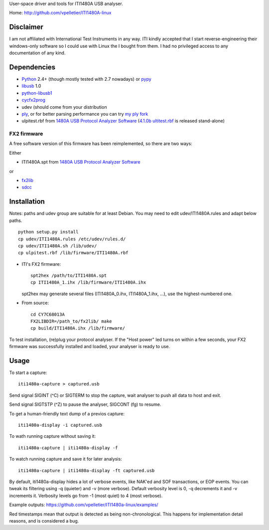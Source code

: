 User-space driver and tools for ITI1480A USB analyser.

Home: http://github.com/vpelletier/ITI1480A-linux

Disclaimer
==========

I am not affiliated with International Test Instruments in any way.
ITI kindly accepted that I start reverse-engineering their windows-only
software so I could use with Linux the I bought from them.
I had no privileged access to any documentation of any kind.

Dependencies
============

- Python_ 2.4+ (though mostly tested with 2.7 nowadays) or pypy_

- libusb_ 1.0

- python-libusb1_

- cycfx2prog_

- udev (should come from your distribution

- ply_, or for better parsing performance you can try `my ply fork`_

- ulpitest.rbf from `1480A USB Protocol Analyzer Software`_
  (`4.1.0b ultitest.rbf`_ is released stand-alone)

FX2 firmware
------------

A free software version of this firmware has been reimplemented, so there are
two ways:

Either

- ITI1480A.spt from `1480A USB Protocol Analyzer Software`_

or

- fx2lib_

- sdcc_

Installation
============

Notes: paths and udev group are suitable for at least Debian. You may need to
edit udev/ITI1480A.rules and adapt below paths.

::

  python setup.py install
  cp udev/ITI1480A.rules /etc/udev/rules.d/
  cp udev/ITI1480A.sh /lib/udev/
  cp ulpitest.rbf /lib/firmware/ITI1480A.rbf

- ITI's FX2 firmware::

    spt2hex /path/to/ITI1480A.spt
    cp ITI1480A_1.ihx /lib/firmware/ITI1480A.ihx

  spt2hex may generate several files (ITI1480A_0.ihx, ITI1480A_1.ihx, ...), use
  the highest-numbered one.

- From source::

    cd CY7C68013A
    FX2LIBDIR=/path_to/fx2lib/ make
    cp build/ITI1480A.ihx /lib/firmware/

To test installation, (re)plug your protocol analyser. If the "Host power" led
turns on within a few seconds, your FX2 firmware was successfully installed and
loaded, your analyser is ready to use.

Usage
=====

To start a capture::

  iti1480a-capture > captured.usb

Send signal SIGINT (^C) or SIGTERM to stop the capture, wait analyser to push
all data to host and exit.

Send signal SIGTSTP (^Z) to pause the analyser, SIGCONT (fg) to resume.

To get a human-friendly text dump of a previos capture::

  iti1480a-display -i captured.usb

To wath running capture without saving it::

  iti1480a-capture | iti1480a-display -f

To watch running capture and save it for later analysis::

  iti1480a-capture | iti1480a-display -ft captured.usb

By default, iti1480a-display hides a lot of verbose events, like NAK'ed and SOF
transactions, or EOP events. You can tweak its filtering using -q (quieter) and
-v (more verbose). Default verbosity level is 0, -q decrements it and -v
increments it. Verbosity levels go from -1 (most quiet) to 4 (most verbose).

Example outputs: https://github.com/vpelletier/ITI1480a-linux/examples/

Red timestamps mean that output is detected as being non-chronological. This
happens for implementation detail reasons, and is considered a bug.

.. _Python: http://www.python.org/
.. _pypy: http://www.pypy.org/
.. _libusb: http://www.libusb.org/wiki/libusb-1.0
.. _python-libusb1: http://pypi.python.org/pypi/libusb1
.. _cycfx2prog: http://www.triplespark.net/elec/periph/USB-FX2/software/
.. _1480A USB Protocol Analyzer Software: http://www.internationaltestinstruments.com/ , can be installed with wine
.. _4.1.0b ultitest.rbf: http://www.internationaltestinstruments.com/Downloads/UlpiTest.rbf
.. _ply: http://www.dabeaz.com/ply/
.. _my ply fork:  https://github.com/vpelletier/ply
.. _fx2lib: https://github.com/henryhallam/fx2lib
.. _sdcc: http://sdcc.sourceforge.net
